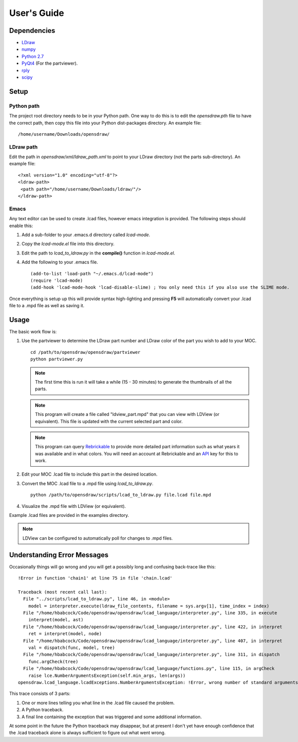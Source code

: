 User's Guide
============

Dependencies
------------

* `LDraw <http://www.ldraw.org>`_
* `numpy <http://www.numpy.org>`_
* `Python 2.7 <https://www.python.org>`_
* `PyQt4 <http://www.riverbankcomputing.com/software/pyqt/intro>`_ (For the partviewer).
* `rply <https://github.com/alex/rply>`_
* `scipy <http://www.scipy.org>`_

Setup
-----

Python path
~~~~~~~~~~~
The project root directory needs to be in your Python path. One way to
do this is to edit the *opensdraw.pth* file to have the correct path,
then copy this file into your Python dist-packages directory. An example file: ::

   /home/username/Downloads/opensdraw/

LDraw path
~~~~~~~~~~
Edit the path in *opensdraw/xml/ldraw_path.xml* to point to your LDraw directory
(not the parts sub-directory). An example file: ::

   <?xml version="1.0" encoding="utf-8"?>
   <ldraw-path>
    <path path="/home/username/Downloads/ldraw/"/>
   </ldraw-path>

Emacs
~~~~~
Any text editor can be used to create .lcad files, however emacs
integration is provided. The following steps should enable this:

1. Add a sub-folder to your .emacs.d directory called *lcad-mode*.
2. Copy the *lcad-mode.el* file into this directory.
3. Edit the path to *lcad_to_ldraw.py* in the **compile()** function in *lcad-mode.el*.
4. Add the following to your .emacs file. ::

   (add-to-list 'load-path "~/.emacs.d/lcad-mode")
   (require 'lcad-mode)
   (add-hook 'lcad-mode-hook 'lcad-disable-slime) ; You only need this if you also use the SLIME mode.

Once everything is setup up this will provide syntax high-lighting
and pressing **F5** will automatically convert your .lcad file to a .mpd
file as well as saving it.

Usage
-----

The basic work flow is:

1. Use the partviewer to determine the LDraw part number and LDraw color of the part you wish to add to your MOC. ::

     cd /path/to/opensdraw/opensdraw/partviewer
     python partviewer.py

   .. note::

      The first time this is run it will take a while (15 - 30 minutes) to generate the thumbnails of all the parts.

   .. note::

      This program will create a file called "ldview_part.mpd" that you can view with LDView (or equivalent). This file is updated with the current selected part and color.

   .. note::

      This program can query `Rebrickable <https://www.rebrickable.com/>`_ to provide more detailed part information such as what years it was available and in what colors. You will need an account at Rebrickable and an `API <https://rebrickable.com/api/>`_ key for this to work.

2. Edit your MOC .lcad file to include this part in the desired location.
3. Convert the MOC .lcad file to a .mpd file using *lcad_to_ldraw.py*. ::

     python /path/to/opensdraw/scripts/lcad_to_ldraw.py file.lcad file.mpd

4. Visualize the .mpd file with LDView (or equivalent).

Example .lcad files are provided in the examples directory.

.. note::

   LDView can be configured to automatically poll for changes to .mpd files.

Understanding Error Messages
----------------------------

Occasionally things will go wrong and you will get a possibly long and confusing back-trace like this: ::

   !Error in function 'chain1' at line 75 in file 'chain.lcad'

   Traceback (most recent call last):
     File "../scripts/lcad_to_ldraw.py", line 46, in <module>
       model = interpreter.execute(ldraw_file_contents, filename = sys.argv[1], time_index = index)
     File "/home/hbabcock/Code/opensdraw/opensdraw/lcad_language/interpreter.py", line 335, in execute
       interpret(model, ast)
     File "/home/hbabcock/Code/opensdraw/opensdraw/lcad_language/interpreter.py", line 422, in interpret
       ret = interpret(model, node)
     File "/home/hbabcock/Code/opensdraw/opensdraw/lcad_language/interpreter.py", line 407, in interpret
       val = dispatch(func, model, tree)
     File "/home/hbabcock/Code/opensdraw/opensdraw/lcad_language/interpreter.py", line 311, in dispatch
       func.argCheck(tree)
     File "/home/hbabcock/Code/opensdraw/opensdraw/lcad_language/functions.py", line 115, in argCheck
       raise lce.NumberArgumentsException(self.min_args, len(args))
   opensdraw.lcad_language.lcadExceptions.NumberArgumentsException: !Error, wrong number of standard arguments, got 0 expected 1

This trace consists of 3 parts:

1. One or more lines telling you what line in the .lcad file caused the problem.
2. A Python traceback.
3. A final line containing the exception that was triggered and some additional information.

At some point in the future the Python traceback may disappear, but at present I don't yet have enough confidence that the .lcad traceback alone is always sufficient to figure out what went wrong.
